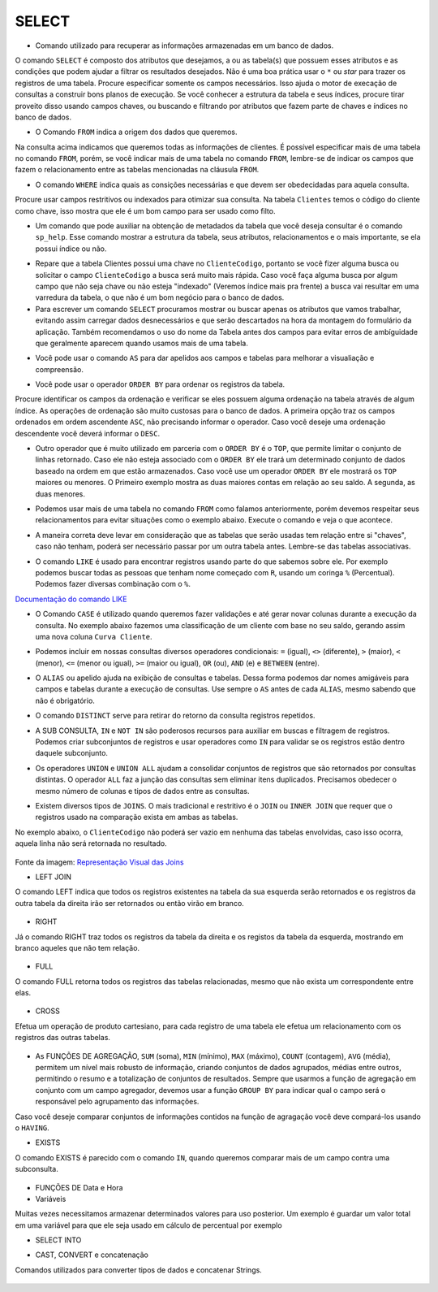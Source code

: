 SELECT
======

- Comando utilizado para recuperar as informações armazenadas em um banco de dados.

O comando ``SELECT`` é composto dos atributos que desejamos, a ou as tabela(s) que possuem esses atributos e as condições que podem ajudar a filtrar os resultados desejados. Não é uma boa prática usar o ``*`` ou *star* para trazer os registros de uma tabela. Procure especificar somente os campos necessários. Isso ajuda o motor de execação de consultas a construir bons planos de execução. Se você conhecer a estrutura da tabela e seus índices, procure tirar proveito disso usando campos chaves, ou buscando e filtrando por atributos que fazem parte de chaves e índices no banco de dados.

.. code-block:: sql
  :linenos:

  SELECT * FROM Clientes;

- O Comando ``FROM`` indica a origem dos dados que queremos.

Na consulta acima indicamos que queremos todas as informações de clientes. É possível especificar mais de uma tabela no comando ``FROM``, porém, se você indicar mais de uma tabela no comando ``FROM``, lembre-se de indicar os campos que fazem o relacionamento entre as tabelas mencionadas na cláusula ``FROM``.

- O comando ``WHERE`` indica quais as consições necessárias e que devem ser obedecidadas para aquela consulta.

Procure usar campos restritivos ou indexados para otimizar sua consulta. Na tabela ``Clientes`` temos o código do cliente como chave, isso mostra que ele é um bom campo para ser usado como filto.

.. code-block:: sql
  :linenos:

  SELECT ClienteNome FROM Clientes WHERE ClienteCodigo=1;

- Um comando que pode auxiliar na obtenção de metadados da tabela que você deseja consultar é o comando ``sp_help``. Esse comando mostrar a estrutura da tabela, seus atributos, relacionamentos e o mais importante, se ela possui índice ou não.

.. code-block:: sql
  :linenos:

  sp_help clientes

- Repare que a tabela Clientes possui uma chave no ``ClienteCodigo``, portanto se você fizer alguma busca ou solicitar o campo ``ClienteCodigo`` a busca será muito mais rápida. Caso você faça alguma busca por algum campo que não seja chave ou não esteja "indexado" (Veremos índice mais pra frente) a busca vai resultar em uma varredura da tabela, o que não é um bom negócio para o banco de dados.

- Para escrever um comando ``SELECT`` procuramos mostrar ou buscar apenas os atributos que vamos trabalhar, evitando assim carregar dados desnecessários e que serão descartados na hora da montagem do formulário da aplicação. Também recomendamos o uso do nome da Tabela antes dos campos para evitar erros de ambíguidade que geralmente aparecem quando usamos mais de uma tabela.

.. code-block:: sql
  :linenos:

  SELECT Clientes.ClienteNome FROM Clientes;

- Você pode usar o comando ``AS`` para dar apelidos aos campos e tabelas para melhorar a visualiação e compreensão.

.. code-block:: sql
  :linenos:

  SELECT Clientes.ClienteNome AS Nome FROM Clientes;

  SELECT C.ClienteNome FROM Clientes AS C;

- Você pode usar o operador ``ORDER BY`` para ordenar os registros da tabela.

Procure identificar os campos da ordenação e verificar se eles possuem alguma ordenação na tabela através de algum índice. As operações de ordenação são muito custosas para o banco de dados. A primeira opção traz os campos ordenados em ordem ascendente ``ASC``, não precisando informar o operador. Caso você deseje uma ordenação descendente você deverá informar o ``DESC``.

.. code-block:: sql
  :linenos:

  SELECT Clientes.ClienteNome FROM Clientes
    ORDER BY Clientes.ClienteNome;

  SELECT Clientes.ClienteNome FROM Clientes
    ORDER BY Clientes.ClienteNome DESC;

- Outro operador que é muito utilizado em parceria com o ``ORDER BY`` é o ``TOP``, que permite limitar o conjunto de linhas retornado. Caso ele não esteja associado com o ``ORDER BY`` ele trará um determinado conjunto de dados baseado na ordem em que estão armazenados. Caso você use um operador ``ORDER BY`` ele mostrará os ``TOP`` maiores ou menores. O Primeiro exemplo mostra as duas maiores contas em relação ao seu saldo. A segunda, as duas menores.

.. code-block:: sql
  :linenos:

  SELECT TOP 2 ContaNumero, ContaSaldo FROM Contas
    ORDER BY ContaSaldo DESC;

  SELECT TOP 2 ContaNumero, ContaSaldo FROM Contas
    ORDER BY ContaSaldo;

- Podemos usar mais de uma tabela no comando ``FROM`` como falamos anteriormente, porém devemos respeitar seus relacionamentos para evitar situações como o exemplo abaixo. Execute o comando e veja o que acontece.

.. code-block:: sql
  :linenos:

  SELECT * FROM Clientes, Contas;

- A maneira correta deve levar em consideração que as tabelas que serão usadas tem relação entre si "chaves", caso não tenham, poderá ser necessário passar por um outra tabela antes. Lembre-se das tabelas associativas.

.. code-block:: sql
  :linenos:

  SELECT CLientes.ClienteNome, Contas.ContaSaldo
    FROM Clientes, Contas
    WHERE Clientes.ClienteCodigo=Contas.ClienteCodigo;

- O comando ``LIKE`` é usado para encontrar registros usando parte do que sabemos sobre ele. Por exemplo podemos buscar todas as pessoas que tenham nome começado com ``R``, usando um coringa ``%`` (Percentual). Podemos fazer diversas combinação com o ``%``.

`Documentação do comando LIKE <http://msdn.microsoft.com/en-us/library/ms179859.aspx/>`_

.. code-block:: sql
  :linenos:

  SELECT ClienteRua FROM dbo.Clientes WHERE ClienteRua LIKE 'a%' AND ClienteRua NOT LIKE 'E%';

  SELECT ClienteRua FROM dbo.Clientes WHERE ClienteRua LIKE '%a%';

  SELECT ClienteRua FROM dbo.Clientes WHERE ClienteRua LIKE '%a';

  SELECT ClienteRua FROM dbo.Clientes WHERE ClienteRua NOT LIKE 'a%';

- O Comando ``CASE`` é utilizado quando queremos fazer validações e até gerar novar colunas durante a execução da consulta. No exemplo abaixo fazemos uma classificação de um cliente com base no seu saldo, gerando assim uma nova coluna ``Curva Cliente``.

.. code-block:: sql
  :linenos:

  SELECT ContaNumero,
    CASE WHEN ContaSaldo < 200 THEN 'Cliente C' WHEN ContaSaldo < 500 THEN 'Cliente B'
    ELSE 'Cliente A' END AS 'Curva Cliente'
    FROM dbo.Contas;

- Podemos incluir em nossas consultas diversos operadores condicionais: ``=`` (igual), ``<>`` (diferente), ``>`` (maior), ``<`` (menor), ``<=`` (menor ou igual), ``>=`` (maior ou igual), ``OR`` (ou), ``AND`` (e) e ``BETWEEN`` (entre).

.. code-block:: sql
  :linenos:

  SELECT Nome_agencia, Numero_conta, saldo
    FROM Conta
    WHERE saldo > 500 AND Nome_agencia = 'Joinville';

  SELECT AgenciaCodigo FROM dbo.Agencias
    WHERE AgenciaCodigo BETWEEN 1 AND 3;


- O ``ALIAS`` ou apelido ajuda na exibição de consultas e tabelas. Dessa forma podemos dar nomes amigáveis para campos e tabelas durante a execução de consultas. Use sempre o ``AS`` antes de cada ``ALIAS``, mesmo sabendo que não é obrigatório.

.. code-block:: sql
  :linenos:

  SELECT Nome_agencia,C.Numero_conta,saldo AS [Total em Conta],
      Nome_cliente,D.Numero_conta AS 'Conta do Cliente'
    FROM Conta AS C, Depositante AS D
    WHERE C.Numero_conta=D.Numero_conta AND Nome_cliente IN ('Rodrigo','Laura')
    ORDER BY saldo DESC

- O comando ``DISTINCT`` serve para retirar do retorno da consulta registros repetidos.

.. code-block:: sql
  :linenos:

  SELECT DISTINCT Cidade_agencia FROM Agencia;


- A SUB CONSULTA, ``IN`` e ``NOT IN`` são poderosos recursos para auxiliar em buscas e filtragem de registros. Podemos criar subconjuntos de registros e usar operadores como ``IN`` para validar se os registros estão dentro daquele subconjunto.

.. code-block:: sql
  :linenos:

  SELECT AgenciaCodigo FROM dbo.Agencias
    WHERE AgenciaCodigo NOT IN ('1','4');

  SELECT Contas.ContaNumero, Contas.ContaSaldo, Contas.AgenciaCodigo
    FROM Contas INNER JOIN
      (
      SELECT AgenciaCodigo, MAX(ContaSaldo) AS VALOR
      FROM Contas
      GROUP BY AgenciaCodigo
      ) AS TB2
    ON
    TB2.AgenciaCodigo=Contas.AgenciaCodigo AND TB2.VALOR=Contas.ContaSaldo;

- Os operadores ``UNION`` e ``UNION ALL`` ajudam a consolidar conjuntos de registros que são retornados por consultas distintas. O operador ``ALL`` faz a junção das consultas sem eliminar itens duplicados. Precisamos obedecer o mesmo número de colunas e tipos de dados entre as consultas.

.. code-block:: sql
  :linenos:

  SELECT ClienteNome FROM dbo.Clientes WHERE ClienteCodigo = 1
  UNION
  SELECT ClienteNome FROM dbo.Clientes WHERE ClienteCodigo = 2;

  SELECT ClienteNome FROM dbo.Clientes WHERE ClienteCodigo = 1
  UNION ALL
  SELECT ClienteNome FROM dbo.Clientes WHERE ClienteCodigo = 1;

- Existem diversos tipos de ``JOINS``. O mais tradicional e restritivo é o ``JOIN`` ou ``INNER JOIN`` que requer que o registros usado na comparação exista em ambas as tabelas.

No exemplo abaixo, o ``ClienteCodigo`` não poderá ser vazio em nenhuma das tabelas envolvidas, caso isso ocorra, aquela linha não será retornada no resultado.

.. figure:: joins.jpg
   :scale: 30%
   :alt: map to buried treasure

Fonte da imagem: `Representação Visual das Joins <http://www.codeproject.com/Articles/33052/Visual-Representation-of-SQL-Joins/>`_

.. code-block:: sql
  :linenos:

  SELECT * FROM Clientes
    JOIN Contas
      ON Clientes.ClienteCodigo=Contas.ClienteCodigo;

  SELECT * FROM CLIENTES
    INNER JOIN Contas
      ON Clientes.ClienteCodigo=Contas.ClienteCodigo;

- LEFT JOIN

O comando LEFT indica que todos os registros existentes na tabela da sua esquerda serão retornados e os registros da outra tabela da direita irão ser retornados ou então virão em branco.

  .. code-block:: sql
    :linenos:

    SELECT ClienteNome, ContaSaldo,
      CASE WHEN CartaoCodigo IS NULL THEN 'LIGAR' ELSE 'NÃO INCOMODAR' END AS 'NN'
      FROM Clientes
      INNER JOIN Contas
      ON (Contas.ClienteCodigo = Clientes.ClienteCodigo)
      LEFT JOIN CartaoCredito
      ON (CartaoCredito.ClienteCodigo = Clientes.ClienteCodigo);

- RIGHT

Já o comando RIGHT traz todos os registros da tabela da direita e os registos da tabela da esquerda, mostrando em branco aqueles que não tem relação.
  
  .. code-block:: sql
    :linenos:

    SELECT * FROM CartaoCredito RIGHT JOIN Clientes ON CartaoCredito.ClienteCodigo=Clientes.ClienteCodigo;

- FULL

O comando FULL retorna todos os registros das tabelas relacionadas, mesmo que não exista um correspondente entre elas.

  .. code-block:: sql
    :linenos:

    SELECT * FROM CartaoCredito FULL OUTER JOIN Clientes ON CartaoCredito.ClienteCodigo=Clientes.ClienteCodigo;

- CROSS

Efetua um operação de produto cartesiano, para cada registro de uma tabela ele efetua um relacionamento com os registros das outras tabelas.

  .. code-block:: sql
    :linenos:

    SELECT * FROM CLIENTES CROSS JOIN Contas;


- As FUNÇÕES DE AGREGAÇÃO, ``SUM`` (soma), ``MIN`` (mínimo), ``MAX`` (máximo), ``COUNT`` (contagem), ``AVG`` (média), permitem um nível mais robusto de informação, criando conjuntos de dados agrupados, médias entre outros, permitindo o resumo e a totalização de conjuntos de resultados. Sempre que usarmos a função de agregação em conjunto com um campo agregador, devemos usar a função ``GROUP BY`` para indicar qual o campo será o responsável pelo agrupamento das informações.

Caso você deseje comparar conjuntos de informações contidos na função de agragação você deve compará-los usando o ``HAVING``.

.. code-block:: sql
  :linenos:

  SELECT TOP 2 AgenciaNome, SUM(ContaSaldo) AS TOTAL
    FROM Contas,  Agencias
    WHERE Agencias.AgenciaCodigo=Contas.AgenciaCodigo
    GROUP BY AgenciaNome
    HAVING SUM(ContaSaldo) > (SELECT MAX(ContaSaldo) AS VALORMETA FROM Contas AS META)
    ORDER BY 2 DESC;

  SELECT SUM( Contas.ContaSaldo),
    AgenciaCodigo, ContaNumero
    FROM Contas
    GROUP BY AgenciaCodigo,ContaNumero
    --WHERE COM AVG ???
    --WHERE COM SUBCONSULTA ???
    HAVING SUM( Contas.ContaSaldo) > (SELECT AVG( Contas.ContaSaldo) FROM  Contas); --667,0833

  SELECT MAX(ContaSaldo) FROM  Contas;
  SELECT MIN(ContaSaldo) FROM  Contas;
  SELECT AVG(ContaSaldo) FROM  Contas;
  SELECT COUNT(*), COUNT(CONTAS.ClienteCodigo), COUNT(DISTINCT CONTAS.ClienteCodigo) FROM  Contas;

- EXISTS

O comando EXISTS é parecido com o comando ``IN``, quando queremos comparar mais de um campo contra uma subconsulta.

  .. code-block:: sql
    :linenos:

    SELECT * FROM  Contas C
	WHERE EXISTS
			(SELECT * FROM  CartaoCredito CC
				WHERE C.ClienteCodigo=CC.ClienteCodigo
				AND C.AgenciaCodigo=CC.AgenciaCodigo
			)

- FUNÇÕES DE Data e Hora

  .. code-block:: sql
    :linenos:

    SET DATEFORMAT YDM

    SET LANGUAGE PORTUGUESE

    SELECT YEAR(getdate()) -YEAR( Clientes.ClienteNascimento),
      DATEDIFF(YEAR,ClienteNascimento,GETDATE()),
      DATEPART(yy,ClienteNascimento),
      dateadd(yy,1,ClienteNascimento),
      EOMONTH(GETDATE()),
      DATENAME(MONTH,(GETDATE()))
    FROM  Clientes;

  .. code-block:: sql
    :linenos:

    SELECT * FROM  Contas
      WHERE YEAR(ContaAbertura) = '2011'
      ORDER BY ContaAbertura;
  
- Variáveis

Muitas vezes necessitamos armazenar determinados valores para uso posterior. Um exemplo é guardar um valor total em uma variável para que ele seja usado em cálculo de percentual por exemplo

.. code-block:: sql
  :linenos:

  declare @numero int
  set @numero = 1

  declare @dia int
  set @dia = (select day(getdate()))

- SELECT INTO

.. code-block:: sql
  :linenos:

	SELECT Clientes.ClienteNome, 
	DATEDIFF(YEAR,Clientes.ClienteNascimento,GETDATE()) AS IDADE
	INTO ClientesIdade -- O comando INTO vem depois do campos listados no SELECT e antes do FROM.
	FROM Clientes

	SELECT * FROM ClientesIdade
	
- CAST, CONVERT e concatenação

Comandos utilizados para converter tipos de dados e concatenar Strings.

  .. code-block:: sql
    :linenos:
	
    SELECT Clientes.ClienteNome + Clientes.ClienteCidade FROM Clientes;

    SELECT Clientes.ClienteNome + ' ' + Clientes.ClienteCidade FROM Clientes;

    SELECT Clientes.ClienteNome + ' de ' + Clientes.ClienteCidade FROM Clientes;

    SELECT Clientes.ClienteNome + ' - R$ ' + CAST (Contas.ContaSaldo AS VARCHAR(10) )FROM Clientes INNER JOIN Contas ON Contas.ClienteCodigo = Clientes.ClienteCodigo;
    
    SELECT Clientes.ClienteNome + ' - R$ ' + CONVERT  (VARCHAR(10), Contas.ContaSaldo )FROM Clientes INNER JOIN Contas ON Contas.ClienteCodigo = Clientes.ClienteCodigo;
